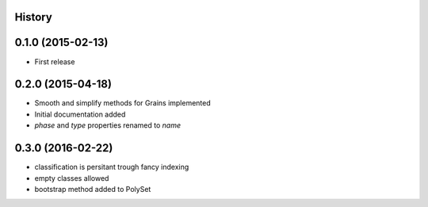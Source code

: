 .. :changelog:

History
-------

0.1.0 (2015-02-13)
------------------

* First release

0.2.0 (2015-04-18)
------------------

* Smooth and simplify methods for Grains implemented
* Initial documentation added
* `phase` and `type` properties renamed to `name`

0.3.0 (2016-02-22)
------------------
* classification is persitant trough fancy indexing
* empty classes allowed
* bootstrap method added to PolySet
